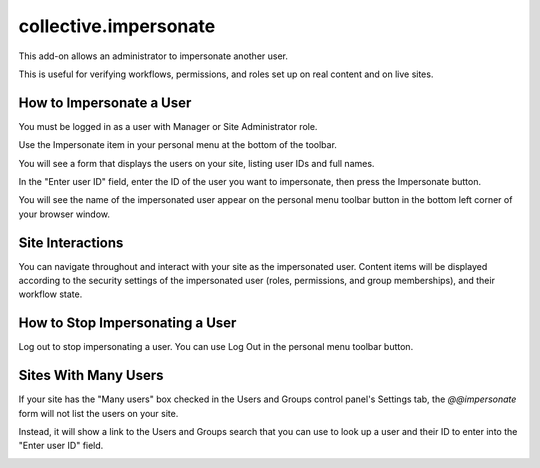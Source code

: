 ======================
collective.impersonate
======================

This add-on allows an administrator to impersonate another user.

This is useful for verifying workflows, permissions, and roles set up on real content and on live sites.

How to Impersonate a User
-------------------------

You must be logged in as a user with Manager or Site Administrator role.

Use the Impersonate item in your personal menu at the bottom of the toolbar.

.. image:: impersonate_menu_item.png
    :alt: screenshot of the Impersonate menu item
    :scale: 100 %

You will see a form that displays the users on your site, listing user IDs and full names.

.. image:: impersonate_form.png
    :alt: screenshot of the @@impersonate form
    :scale: 100 %

In the "Enter user ID" field, enter the ID of the user you want to impersonate, then press the Impersonate button.

You will see the name of the impersonated user appear on the personal menu toolbar button in the bottom left corner of
your browser window.

.. image:: impersonating.png
    :alt: screenshot of Plone while impersonating a user
    :scale: 100 %

Site Interactions
-----------------

You can navigate throughout and interact with your site as the impersonated user.
Content items will be displayed according to the security settings of the impersonated user (roles, permissions, and
group memberships), and their workflow state.

How to Stop Impersonating a User
--------------------------------

Log out to stop impersonating a user. You can use Log Out in the personal menu toolbar button.

.. image:: impersonate_logout.png
    :alt: screenshot showing how to stop impersonating a user
    :scale: 100 %

Sites With Many Users
---------------------

If your site has the "Many users" box checked in the Users and Groups control panel's Settings tab, the `@@impersonate`
form will not list the users on your site.

.. image:: many_users.png
    :alt: screenshot of the "Many users" setting in Users and Groups control panel
    :scale: 100 %

Instead, it will show a link to the Users and Groups search that you can
use to look up a user and their ID to enter into the "Enter user ID" field.

.. image:: impersonate_form_many_users.png
    :alt: screenshot of the @@impersonate form when "Many users" setting is on
    :scale: 100 %

